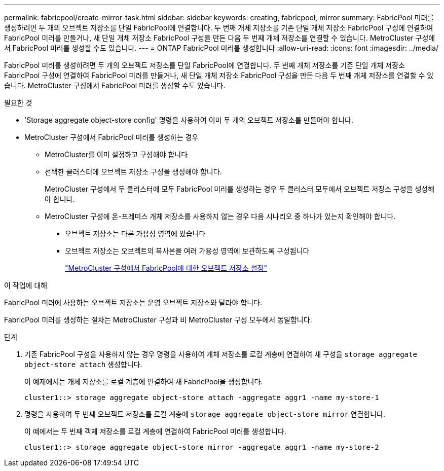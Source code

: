 ---
permalink: fabricpool/create-mirror-task.html 
sidebar: sidebar 
keywords: creating, fabricpool, mirror 
summary: FabricPool 미러를 생성하려면 두 개의 오브젝트 저장소를 단일 FabricPool에 연결합니다. 두 번째 개체 저장소를 기존 단일 개체 저장소 FabricPool 구성에 연결하여 FabricPool 미러를 만들거나, 새 단일 개체 저장소 FabricPool 구성을 만든 다음 두 번째 개체 저장소를 연결할 수 있습니다. MetroCluster 구성에서 FabricPool 미러를 생성할 수도 있습니다. 
---
= ONTAP FabricPool 미러를 생성합니다
:allow-uri-read: 
:icons: font
:imagesdir: ../media/


[role="lead"]
FabricPool 미러를 생성하려면 두 개의 오브젝트 저장소를 단일 FabricPool에 연결합니다. 두 번째 개체 저장소를 기존 단일 개체 저장소 FabricPool 구성에 연결하여 FabricPool 미러를 만들거나, 새 단일 개체 저장소 FabricPool 구성을 만든 다음 두 번째 개체 저장소를 연결할 수 있습니다. MetroCluster 구성에서 FabricPool 미러를 생성할 수도 있습니다.

.필요한 것
* 'Storage aggregate object-store config' 명령을 사용하여 이미 두 개의 오브젝트 저장소를 만들어야 합니다.
* MetroCluster 구성에서 FabricPool 미러를 생성하는 경우
+
** MetroCluster를 이미 설정하고 구성해야 합니다
** 선택한 클러스터에 오브젝트 저장소 구성을 생성해야 합니다.
+
MetroCluster 구성에서 두 클러스터에 모두 FabricPool 미러를 생성하는 경우 두 클러스터 모두에서 오브젝트 저장소 구성을 생성해야 합니다.

** MetroCluster 구성에 온-프레미스 개체 저장소를 사용하지 않는 경우 다음 시나리오 중 하나가 있는지 확인해야 합니다.
+
*** 오브젝트 저장소는 다른 가용성 영역에 있습니다
*** 오브젝트 저장소는 오브젝트의 복사본을 여러 가용성 영역에 보관하도록 구성됩니다
+
link:setup-object-stores-mcc-task.html["MetroCluster 구성에서 FabricPool에 대한 오브젝트 저장소 설정"]







.이 작업에 대해
FabricPool 미러에 사용하는 오브젝트 저장소는 운영 오브젝트 저장소와 달라야 합니다.

FabricPool 미러를 생성하는 절차는 MetroCluster 구성과 비 MetroCluster 구성 모두에서 동일합니다.

.단계
. 기존 FabricPool 구성을 사용하지 않는 경우 명령을 사용하여 개체 저장소를 로컬 계층에 연결하여 새 구성을 `storage aggregate object-store attach` 생성합니다.
+
이 예제에서는 개체 저장소를 로컬 계층에 연결하여 새 FabricPool을 생성합니다.

+
[listing]
----
cluster1::> storage aggregate object-store attach -aggregate aggr1 -name my-store-1
----
. 명령을 사용하여 두 번째 오브젝트 저장소를 로컬 계층에 `storage aggregate object-store mirror` 연결합니다.
+
이 예에서는 두 번째 객체 저장소를 로컬 계층에 연결하여 FabricPool 미러를 생성합니다.

+
[listing]
----
cluster1::> storage aggregate object-store mirror -aggregate aggr1 -name my-store-2
----

